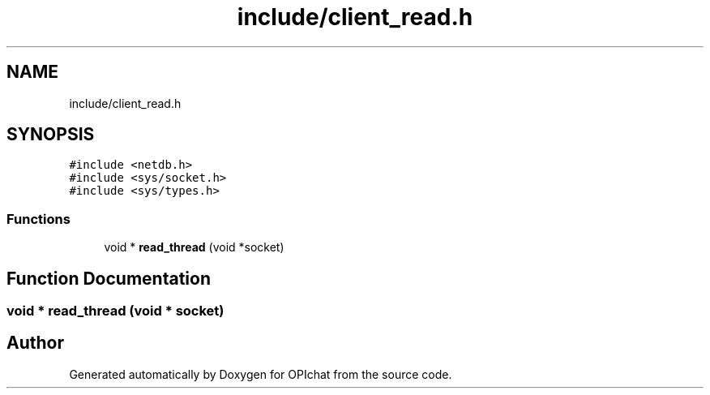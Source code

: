 .TH "include/client_read.h" 3 "Wed Feb 9 2022" "OPIchat" \" -*- nroff -*-
.ad l
.nh
.SH NAME
include/client_read.h
.SH SYNOPSIS
.br
.PP
\fC#include <netdb\&.h>\fP
.br
\fC#include <sys/socket\&.h>\fP
.br
\fC#include <sys/types\&.h>\fP
.br

.SS "Functions"

.in +1c
.ti -1c
.RI "void * \fBread_thread\fP (void *socket)"
.br
.in -1c
.SH "Function Documentation"
.PP 
.SS "void * read_thread (void * socket)"

.SH "Author"
.PP 
Generated automatically by Doxygen for OPIchat from the source code\&.
